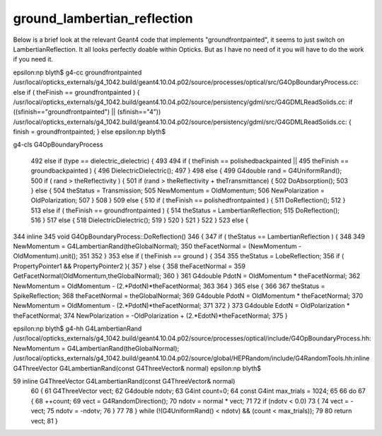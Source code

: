 ground_lambertian_reflection
==============================


Below is a brief look at the relevant Geant4 code that implements "groundfrontpainted",
it seems to just switch on LambertianReflection.
It all looks perfectly doable within Opticks. But as I have no need of it
you will have to do the work if you need it.



epsilon:np blyth$ g4-cc groundfrontpainted
/usr/local/opticks_externals/g4_1042.build/geant4.10.04.p02/source/processes/optical/src/G4OpBoundaryProcess.cc:                else if ( theFinish == groundfrontpainted ) {
/usr/local/opticks_externals/g4_1042.build/geant4.10.04.p02/source/persistency/gdml/src/G4GDMLReadSolids.cc:   if ((sfinish=="groundfrontpainted") || (sfinish=="4"))
/usr/local/opticks_externals/g4_1042.build/geant4.10.04.p02/source/persistency/gdml/src/G4GDMLReadSolids.cc:      { finish = groundfrontpainted; } else
epsilon:np blyth$ 


g4-cls G4OpBoundaryProcess

 492         else if (type == dielectric_dielectric) {
 493 
 494           if ( theFinish == polishedbackpainted ||
 495                theFinish == groundbackpainted ) {
 496              DielectricDielectric();
 497           }
 498           else {
 499              G4double rand = G4UniformRand();
 500              if ( rand > theReflectivity ) {
 501                 if (rand > theReflectivity + theTransmittance) {
 502                    DoAbsorption();
 503                 } else {
 504                    theStatus = Transmission;
 505                    NewMomentum = OldMomentum;
 506                    NewPolarization = OldPolarization;
 507                 }
 508              }
 509              else {
 510                 if ( theFinish == polishedfrontpainted ) {
 511                    DoReflection();
 512                 }
 513                 else if ( theFinish == groundfrontpainted ) {
 514                    theStatus = LambertianReflection;
 515                    DoReflection();
 516                 }
 517                 else {
 518                    DielectricDielectric();
 519                 }
 520              }
 521           }
 522         }
 523         else {


344 inline
345 void G4OpBoundaryProcess::DoReflection()
346 {
347         if ( theStatus == LambertianReflection ) {
348
349           NewMomentum = G4LambertianRand(theGlobalNormal);
350           theFacetNormal = (NewMomentum - OldMomentum).unit();
351
352         }
353         else if ( theFinish == ground ) {
354
355           theStatus = LobeReflection;
356           if ( PropertyPointer1 && PropertyPointer2 ){
357           } else {
358              theFacetNormal =
359                  GetFacetNormal(OldMomentum,theGlobalNormal);
360           }
361           G4double PdotN = OldMomentum * theFacetNormal;
362           NewMomentum = OldMomentum - (2.*PdotN)*theFacetNormal;
363
364         }
365         else {
366
367           theStatus = SpikeReflection;
368           theFacetNormal = theGlobalNormal;
369           G4double PdotN = OldMomentum * theFacetNormal;
370           NewMomentum = OldMomentum - (2.*PdotN)*theFacetNormal;
371
372         }
373         G4double EdotN = OldPolarization * theFacetNormal;
374         NewPolarization = -OldPolarization + (2.*EdotN)*theFacetNormal;
375 }


epsilon:np blyth$ g4-hh G4LambertianRand
/usr/local/opticks_externals/g4_1042.build/geant4.10.04.p02/source/processes/optical/include/G4OpBoundaryProcess.hh:          NewMomentum = G4LambertianRand(theGlobalNormal);
/usr/local/opticks_externals/g4_1042.build/geant4.10.04.p02/source/global/HEPRandom/include/G4RandomTools.hh:inline G4ThreeVector G4LambertianRand(const G4ThreeVector& normal)
epsilon:np blyth$

59 inline G4ThreeVector G4LambertianRand(const G4ThreeVector& normal)
 60 {
 61   G4ThreeVector vect;
 62   G4double ndotv;
 63   G4int count=0;
 64   const G4int max_trials = 1024;
 65
 66   do
 67   {
 68     ++count;
 69     vect = G4RandomDirection();
 70     ndotv = normal * vect;
 71
 72     if (ndotv < 0.0)
 73     {
 74       vect = -vect;
 75       ndotv = -ndotv;
 76     }
 77
 78   } while (!(G4UniformRand() < ndotv) && (count < max_trials));
 79
 80   return vect;
 81 }




